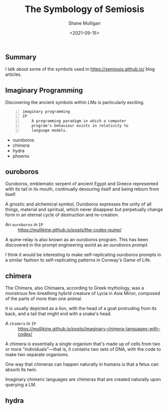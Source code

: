 #+LATEX_HEADER: \usepackage[margin=0.5in]{geometry}
#+OPTIONS: toc:nil

#+HUGO_BASE_DIR: /home/shane/var/smulliga/source/git/semiosis/semiosis-hugo
#+HUGO_SECTION: ./posts

#+TITLE: The Symbology of Semiosis
#+DATE: <2021-09-15>
#+AUTHOR: Shane Mulligan
#+KEYWORDS: symbology

** Summary
I talk about some of the symbols used in
https://semiosis.github.io/ blog articles.

** Imaginary Programming
Discovering the ancient symbols within LMs is
particularly exciting.

#+BEGIN_SRC text -n :async :results verbatim code
  imaginary programming
  IP
      A programming paradigm in which a computer
      program's behaviour exists in relativity to
      language models.
#+END_SRC

- ouroboros
- chimera
- hydra
- phoenix

** ouroboros
Ouroboros, emblematic serpent of ancient Egypt
and Greece represented with its tail in its
mouth, continually devouring itself and being
reborn from itself.

[[./Serpiente_alquimica.jpg]]

A gnostic and alchemical symbol, Ouroboros
expresses the unity of all things, material
and spiritual, which never disappear but
perpetually change form in an eternal cycle of
destruction and re-creation.

+ An =ouroboros= in =IP= :: https://mullikine.github.io/posts/the-codex-quine/

A quine-relay is also known as an ouroboros
program. This has been discovered in the
prompt engineering world as an /ouroboros prompt/.

I think it would be interesting to make self-replicating
ouroboros prompts in a similar fashion to
self-replicating patterns in Conway's Game of
Life.

** chimera
The Chimera, also Chimaera, according to Greek
mythology, was a monstrous fire-breathing
hybrid creature of Lycia in Asia Minor,
composed of the parts of more than one animal.

[[./harappan-chimaera.jpg]]

It is usually depicted as a lion, with the
head of a goat protruding from its back, and a
tail that might end with a snake's head.

+ A =chimera= in =IP= :: https://mullikine.github.io/posts/imaginary-chimera-languages-with-codex/

A chimera is essentially a single organism
that's made up of cells from two or more
"individuals"—that is, it contains two sets of
DNA, with the code to make two separate
organisms.

One way that chimeras can happen naturally in
humans is that a fetus can absorb its twin.

Imaginary chimeric languages are chimeras that
are created naturally upon querying a LM.

** hydra